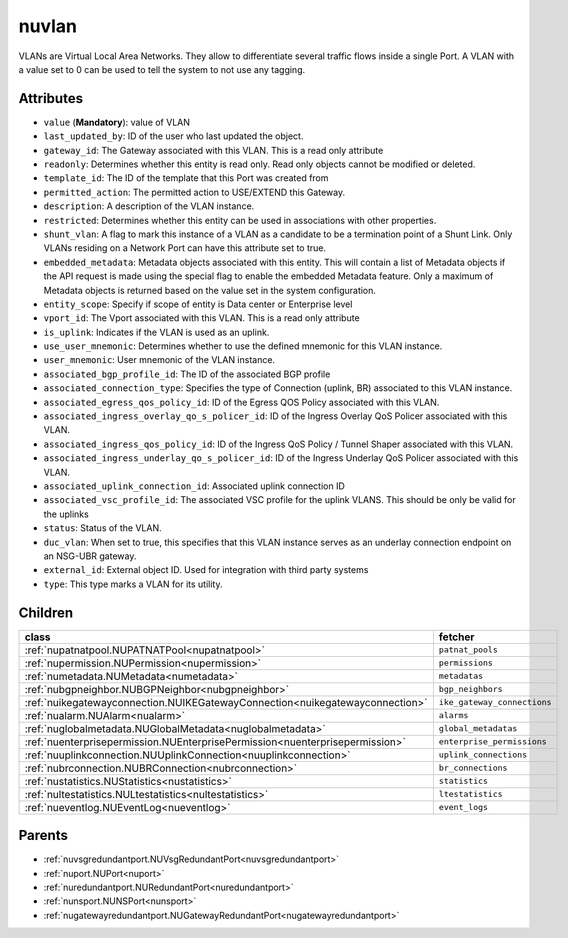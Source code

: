 .. _nuvlan:

nuvlan
===========================================

.. class:: nuvlan.NUVLAN(bambou.nurest_object.NUMetaRESTObject,):

VLANs are Virtual Local Area Networks. They allow to differentiate several traffic flows inside a single Port. A VLAN with a value set to 0 can be used to tell the system to not use any tagging.


Attributes
----------


- ``value`` (**Mandatory**): value of VLAN

- ``last_updated_by``: ID of the user who last updated the object.

- ``gateway_id``: The Gateway associated with this  VLAN. This is a read only attribute

- ``readonly``: Determines whether this entity is read only.  Read only objects cannot be modified or deleted.

- ``template_id``: The ID of the template that this Port was created from

- ``permitted_action``: The permitted  action to USE/EXTEND  this Gateway.

- ``description``: A description of the VLAN instance.

- ``restricted``: Determines whether this entity can be used in associations with other properties.

- ``shunt_vlan``: A flag to mark this instance of a VLAN as a candidate to be a termination point of a Shunt Link.  Only VLANs residing on a Network Port can have this attribute set to true.

- ``embedded_metadata``: Metadata objects associated with this entity. This will contain a list of Metadata objects if the API request is made using the special flag to enable the embedded Metadata feature. Only a maximum of Metadata objects is returned based on the value set in the system configuration.

- ``entity_scope``: Specify if scope of entity is Data center or Enterprise level

- ``vport_id``: The Vport associated with this VLAN. This is a read only attribute

- ``is_uplink``: Indicates if the VLAN is used as an uplink.

- ``use_user_mnemonic``: Determines whether to use the defined mnemonic for this VLAN instance.

- ``user_mnemonic``: User mnemonic of the VLAN instance.

- ``associated_bgp_profile_id``: The ID of the associated BGP profile

- ``associated_connection_type``: Specifies the type of Connection (uplink, BR) associated to this VLAN instance.

- ``associated_egress_qos_policy_id``: ID of the Egress QOS Policy associated with this VLAN.

- ``associated_ingress_overlay_qo_s_policer_id``: ID of the Ingress Overlay QoS Policer associated with this VLAN.

- ``associated_ingress_qos_policy_id``: ID of the Ingress QoS Policy / Tunnel Shaper associated with this VLAN.

- ``associated_ingress_underlay_qo_s_policer_id``: ID of the Ingress Underlay QoS Policer associated with this VLAN.

- ``associated_uplink_connection_id``: Associated uplink connection ID

- ``associated_vsc_profile_id``: The associated VSC profile for the uplink VLANS. This should be only be valid for the uplinks

- ``status``: Status of the VLAN.

- ``duc_vlan``: When set to true, this specifies that this VLAN instance serves as an underlay connection endpoint on an NSG-UBR gateway.

- ``external_id``: External object ID. Used for integration with third party systems

- ``type``: This type marks a VLAN for its utility.




Children
--------

================================================================================================================================================               ==========================================================================================
**class**                                                                                                                                                      **fetcher**

:ref:`nupatnatpool.NUPATNATPool<nupatnatpool>`                                                                                                                   ``patnat_pools`` 
:ref:`nupermission.NUPermission<nupermission>`                                                                                                                   ``permissions`` 
:ref:`numetadata.NUMetadata<numetadata>`                                                                                                                         ``metadatas`` 
:ref:`nubgpneighbor.NUBGPNeighbor<nubgpneighbor>`                                                                                                                ``bgp_neighbors`` 
:ref:`nuikegatewayconnection.NUIKEGatewayConnection<nuikegatewayconnection>`                                                                                     ``ike_gateway_connections`` 
:ref:`nualarm.NUAlarm<nualarm>`                                                                                                                                  ``alarms`` 
:ref:`nuglobalmetadata.NUGlobalMetadata<nuglobalmetadata>`                                                                                                       ``global_metadatas`` 
:ref:`nuenterprisepermission.NUEnterprisePermission<nuenterprisepermission>`                                                                                     ``enterprise_permissions`` 
:ref:`nuuplinkconnection.NUUplinkConnection<nuuplinkconnection>`                                                                                                 ``uplink_connections`` 
:ref:`nubrconnection.NUBRConnection<nubrconnection>`                                                                                                             ``br_connections`` 
:ref:`nustatistics.NUStatistics<nustatistics>`                                                                                                                   ``statistics`` 
:ref:`nultestatistics.NULtestatistics<nultestatistics>`                                                                                                          ``ltestatistics`` 
:ref:`nueventlog.NUEventLog<nueventlog>`                                                                                                                         ``event_logs`` 
================================================================================================================================================               ==========================================================================================



Parents
--------


- :ref:`nuvsgredundantport.NUVsgRedundantPort<nuvsgredundantport>`

- :ref:`nuport.NUPort<nuport>`

- :ref:`nuredundantport.NURedundantPort<nuredundantport>`

- :ref:`nunsport.NUNSPort<nunsport>`

- :ref:`nugatewayredundantport.NUGatewayRedundantPort<nugatewayredundantport>`

